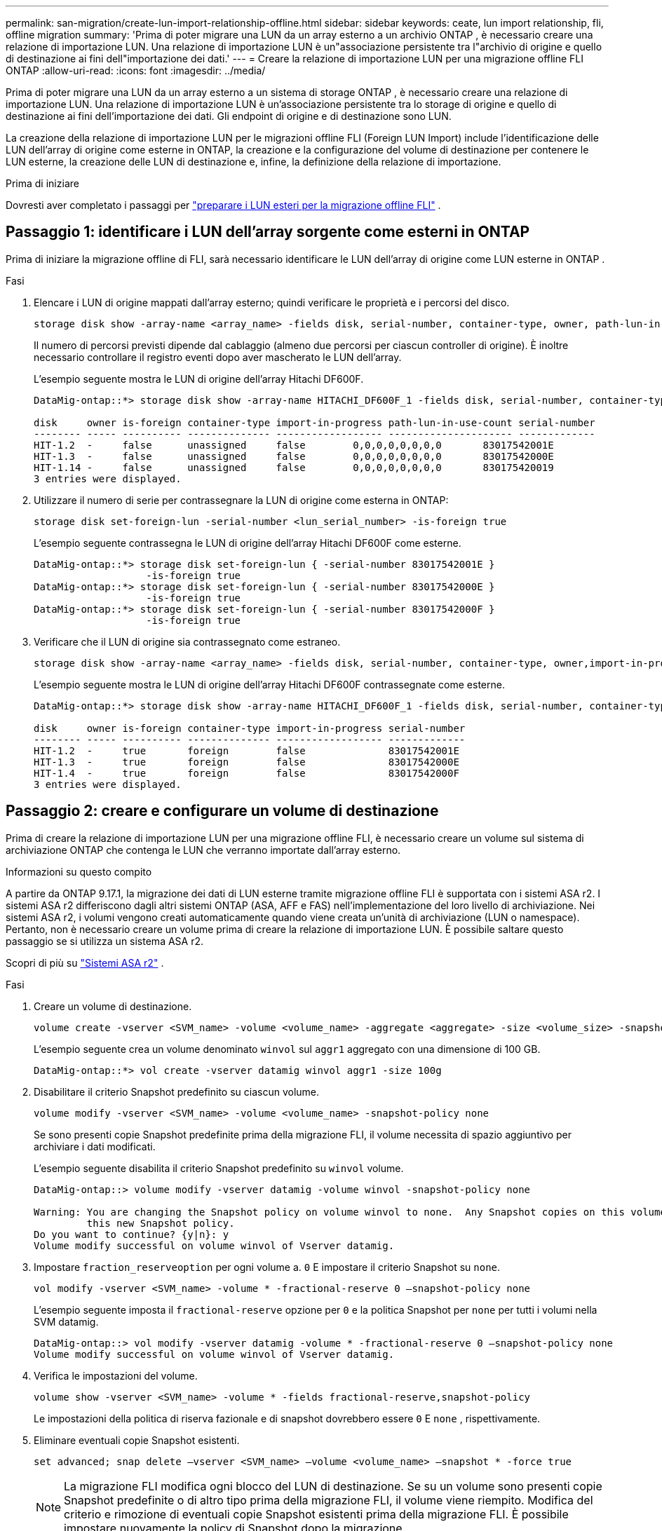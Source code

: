 ---
permalink: san-migration/create-lun-import-relationship-offline.html 
sidebar: sidebar 
keywords: ceate, lun import relationship, fli, offline migration 
summary: 'Prima di poter migrare una LUN da un array esterno a un archivio ONTAP , è necessario creare una relazione di importazione LUN. Una relazione di importazione LUN è un"associazione persistente tra l"archivio di origine e quello di destinazione ai fini dell"importazione dei dati.' 
---
= Creare la relazione di importazione LUN per una migrazione offline FLI ONTAP
:allow-uri-read: 
:icons: font
:imagesdir: ../media/


[role="lead"]
Prima di poter migrare una LUN da un array esterno a un sistema di storage ONTAP , è necessario creare una relazione di importazione LUN. Una relazione di importazione LUN è un'associazione persistente tra lo storage di origine e quello di destinazione ai fini dell'importazione dei dati. Gli endpoint di origine e di destinazione sono LUN.

La creazione della relazione di importazione LUN per le migrazioni offline FLI (Foreign LUN Import) include l'identificazione delle LUN dell'array di origine come esterne in ONTAP, la creazione e la configurazione del volume di destinazione per contenere le LUN esterne, la creazione delle LUN di destinazione e, infine, la definizione della relazione di importazione.

.Prima di iniziare
Dovresti aver completato i passaggi per link:prepare-foreign-lun-offline.html["preparare i LUN esteri per la migrazione offline FLI"] .



== Passaggio 1: identificare i LUN dell'array sorgente come esterni in ONTAP

Prima di iniziare la migrazione offline di FLI, sarà necessario identificare le LUN dell'array di origine come LUN esterne in ONTAP .

.Fasi
. Elencare i LUN di origine mappati dall'array esterno; quindi verificare le proprietà e i percorsi del disco.
+
[source, cli]
----
storage disk show -array-name <array_name> -fields disk, serial-number, container-type, owner, path-lun-in-use-count, import-in-progress, is-foreign
----
+
Il numero di percorsi previsti dipende dal cablaggio (almeno due percorsi per ciascun controller di origine). È inoltre necessario controllare il registro eventi dopo aver mascherato le LUN dell'array.

+
L'esempio seguente mostra le LUN di origine dell'array Hitachi DF600F.

+
[listing]
----
DataMig-ontap::*> storage disk show -array-name HITACHI_DF600F_1 -fields disk, serial-number, container-type, owner, path-lun-in-use-count, import-in-progress, is-foreign

disk     owner is-foreign container-type import-in-progress path-lun-in-use-count serial-number
-------- ----- ---------- -------------- ------------------ --------------------- -------------
HIT-1.2  -     false      unassigned     false        0,0,0,0,0,0,0,0       83017542001E
HIT-1.3  -     false      unassigned     false        0,0,0,0,0,0,0,0       83017542000E
HIT-1.14 -     false      unassigned     false        0,0,0,0,0,0,0,0       830175420019
3 entries were displayed.

----
. Utilizzare il numero di serie per contrassegnare la LUN di origine come esterna in ONTAP:
+
[source, cli]
----
storage disk set-foreign-lun -serial-number <lun_serial_number> -is-foreign true
----
+
L'esempio seguente contrassegna le LUN di origine dell'array Hitachi DF600F come esterne.

+
[listing]
----
DataMig-ontap::*> storage disk set-foreign-lun { -serial-number 83017542001E }
                   -is-foreign true
DataMig-ontap::*> storage disk set-foreign-lun { -serial-number 83017542000E }
                   -is-foreign true
DataMig-ontap::*> storage disk set-foreign-lun { -serial-number 83017542000F }
                   -is-foreign true
----
. Verificare che il LUN di origine sia contrassegnato come estraneo.
+
[source, cli]
----
storage disk show -array-name <array_name> -fields disk, serial-number, container-type, owner,import-in-progress, is-foreign
----
+
L'esempio seguente mostra le LUN di origine dell'array Hitachi DF600F contrassegnate come esterne.

+
[listing]
----
DataMig-ontap::*> storage disk show -array-name HITACHI_DF600F_1 -fields disk, serial-number, container-type, owner,import-in-progress, is-foreign

disk     owner is-foreign container-type import-in-progress serial-number
-------- ----- ---------- -------------- ------------------ -------------
HIT-1.2  -     true       foreign        false              83017542001E
HIT-1.3  -     true       foreign        false              83017542000E
HIT-1.4  -     true       foreign        false              83017542000F
3 entries were displayed.
----




== Passaggio 2: creare e configurare un volume di destinazione

Prima di creare la relazione di importazione LUN per una migrazione offline FLI, è necessario creare un volume sul sistema di archiviazione ONTAP che contenga le LUN che verranno importate dall'array esterno.

.Informazioni su questo compito
A partire da ONTAP 9.17.1, la migrazione dei dati di LUN esterne tramite migrazione offline FLI è supportata con i sistemi ASA r2. I sistemi ASA r2 differiscono dagli altri sistemi ONTAP (ASA, AFF e FAS) nell'implementazione del loro livello di archiviazione. Nei sistemi ASA r2, i volumi vengono creati automaticamente quando viene creata un'unità di archiviazione (LUN o namespace). Pertanto, non è necessario creare un volume prima di creare la relazione di importazione LUN. È possibile saltare questo passaggio se si utilizza un sistema ASA r2.

Scopri di più su link:https://docs.netapp.com/us-en/asa-r2/get-started/learn-about.html["Sistemi ASA r2"^] .

.Fasi
. Creare un volume di destinazione.
+
[source, cli]
----
volume create -vserver <SVM_name> -volume <volume_name> -aggregate <aggregate> -size <volume_size> -snapshot-policy default
----
+
L'esempio seguente crea un volume denominato  `winvol` sul  `aggr1` aggregato con una dimensione di 100 GB.

+
[listing]
----
DataMig-ontap::*> vol create -vserver datamig winvol aggr1 -size 100g
----
. Disabilitare il criterio Snapshot predefinito su ciascun volume.
+
[source, cli]
----
volume modify -vserver <SVM_name> -volume <volume_name> -snapshot-policy none
----
+
Se sono presenti copie Snapshot predefinite prima della migrazione FLI, il volume necessita di spazio aggiuntivo per archiviare i dati modificati.

+
L'esempio seguente disabilita il criterio Snapshot predefinito su  `winvol` volume.

+
[listing]
----
DataMig-ontap::> volume modify -vserver datamig -volume winvol -snapshot-policy none

Warning: You are changing the Snapshot policy on volume winvol to none.  Any Snapshot copies on this volume from the previous policy will not be deleted by
         this new Snapshot policy.
Do you want to continue? {y|n}: y
Volume modify successful on volume winvol of Vserver datamig.
----
. Impostare `fraction_reserveoption` per ogni volume a. `0` E impostare il criterio Snapshot su `none`.
+
[source, cli]
----
vol modify -vserver <SVM_name> -volume * -fractional-reserve 0 –snapshot-policy none
----
+
L'esempio seguente imposta il  `fractional-reserve` opzione per  `0` e la politica Snapshot per  `none` per tutti i volumi nella SVM datamig.

+
[listing]
----
DataMig-ontap::> vol modify -vserver datamig -volume * -fractional-reserve 0 –snapshot-policy none
Volume modify successful on volume winvol of Vserver datamig.
----
. Verifica le impostazioni del volume.
+
[source, cli]
----
volume show -vserver <SVM_name> -volume * -fields fractional-reserve,snapshot-policy
----
+
Le impostazioni della politica di riserva fazionale e di snapshot dovrebbero essere  `0` E  `none` , rispettivamente.

. Eliminare eventuali copie Snapshot esistenti.
+
[source, cli]
----
set advanced; snap delete –vserver <SVM_name> –volume <volume_name> –snapshot * -force true
----
+
[NOTE]
====
La migrazione FLI modifica ogni blocco del LUN di destinazione. Se su un volume sono presenti copie Snapshot predefinite o di altro tipo prima della migrazione FLI, il volume viene riempito. Modifica del criterio e rimozione di eventuali copie Snapshot esistenti prima della migrazione FLI. È possibile impostare nuovamente la policy di Snapshot dopo la migrazione.

====




== Passaggio 3: creare i LUN di destinazione e la relazione di importazione LUN

Per la migrazione offline di FLI, le LUN di destinazione sul sistema di archiviazione ONTAP devono essere create e mappate a un igroup; quindi devono essere messe offline prima di creare la relazione di importazione LUN.

.Informazioni su questo compito
A partire da ONTAP 9.17.1, la migrazione dei dati di LUN estranee utilizzando la migrazione offline FLI è supportata da link:https://docs.netapp.com/us-en/asa-r2/get-started/learn-about.html["Sistemi ASA r2"^]. I sistemi ASA r2 differiscono dagli altri sistemi ONTAP (ASA, AFF e FAS) nell'implementazione del loro livello di archiviazione. ASA creati automaticamente quando viene creata un'unità di archiviazione (LUN o namespace). Ogni volume contiene una sola unità di archiviazione. Pertanto, per i sistemi ASA r2, non è necessario includere il nome del volume nel file  `-path` opzione durante la creazione del LUN; dovresti invece includere il percorso dell'unità di archiviazione.

.Fasi
. Creare LUN di destinazione.
+
[source, cli]
----
lun create -vserver <SVM_name> -path <volume_path|storage_unit_path> -ostype <os_type> -foreign-disk <serial_number>
----
+
L'esempio seguente crea LUN su  `datamig` SVM con i percorsi specificati e i numeri di serie dei dischi esterni .  `-ostype` L'opzione specifica il tipo di sistema operativo della LUN.

+
[listing]
----
DataMig-ontap::*> lun create -vserver datamig -path /vol/winvol/bootlun -ostype windows_2008 -foreign-disk 83017542001E

Created a LUN of size 40g (42949672960)

Created a LUN of size 20g (21474836480)
DataMig-ontap::*> lun create -vserver datamig -path /vol/linuxvol/lvmlun1 -ostype linux -foreign-disk 830175420011

Created a LUN of size 2g (2147483648)
DataMig-ontap::*> lun create -vserver datamig -path /vol/esxvol/bootlun -ostype vmware -foreign-disk 830175420014

Created a LUN of size 20g (21474836480)
----
+
[NOTE]
====
IL  `lun create` Il comando rileva la dimensione e l'allineamento della LUN in base all'offset della partizione e crea la LUN di conseguenza con l'opzione foreign-disk. Alcuni I/O appariranno sempre come scritture parziali e quindi disallineati. Esempi di questo tipo di operazioni sono i log del database.

====
. Verificare le dimensioni e la LUN di origine delle LUN appena create.
+
[source, cli]
----
lun show -vserver <SVM_name> -fields vserver, path, state, mapped, type, size
----
+
L'esempio seguente mostra i LUN creati in  `datamig` SVM con i relativi percorsi, stati, stato mappato, tipi e dimensioni.

+
[listing]
----
DataMig-ontap::*> lun show -vserver datamig

Vserver   Path                            State   Mapped   Type        Size
--------- ------------------------------- ------- -------- -------- --------
datamig   /vol/esxvol/bootlun             online  unmapped vmware       20GB
datamig   /vol/esxvol/linuxrdmvlun        online  unmapped linux         2GB
datamig   /vol/esxvol/solrdmplun          online  unmapped solaris       2GB
datamig   /vol/winvol/gdrive              online  unmapped windows_2008  3GB
4 entries were displayed.
----
. Se si esegue ONTAP 9.15.1 o versione successiva, disabilitare l'allocazione dello spazio per i LUN appena creati.
+
L'allocazione dello spazio è abilitata per impostazione predefinita per i LUN appena creati in ONTAP 9.15.1 e versioni successive.

+
[source, cli]
----
lun modify -vserver <vserver_name> -volume <volume_name> -lun <lun_name> -space-allocation disabled
----
. Verificare che l'allocazione dello spazio sia disabilitata.
+
[source, cli]
----
lun show -vserver <vserver_name> -volume <volume_name> -lun <lun_name> -fields space-allocation
----
. Creare un igroup host del protocollo FCP e aggiungere gli iniziatori host.
+
[source, cli]
----
lun igroup create -ostype <os_type> -protocol fcp -vserver <SVM_name> -igroup <igroup_name> -initiator <initiator_wwpn1>,<initiator_wwpn2>
----
+
Trova gli WWPN iniziatori nella sezione gruppi di stoccaggio del foglio di lavoro di pianificazione del sopralluogo del sito.

+
L'esempio seguente crea igroup per i LUN di destinazione con i tipi di sistema operativo e gli iniziatori specificati.

+
[listing]
----
DataMig-ontap::*> lun igroup create -ostype windows -protocol fcp -vserver datamig -igroup dm-rx200s6-21 -initiator 21:00:00:24:ff:30:14:c4,21:00:00:24:ff:30:14:c5

DataMig-ontap::*> lun igroup create -ostype linux -protocol fcp -vserver datamig  -igroup dm-rx200s6-22 -initiator 21:00:00:24:ff:30:04:85,21:00:00:24:ff:30:04:84

DataMig-ontap::*> lun igroup create -ostype vmware -protocol fcp -vserver datamig -igroup dm-rx200s6-20 -initiator 21:00:00:24:ff:30:03:ea,21:00:00:24:ff:30:03:eb
----
+
[NOTE]
====
Utilizzare lo stesso ID LUN dell'origine. Fare riferimento alla sezione LUN di origine del foglio di lavoro per la pianificazione del sondaggio del sito.

====
. Mappare i LUN di destinazione su un igroup.
+
[source, cli]
----
lun map -vserver <SVM_name> -path <volume_path|storage_unit_path> -igroup <igroup_name> -lun-id <lun_id>
----
+
Nell'esempio seguente i LUN di destinazione vengono mappati ai rispettivi igroup con i percorsi e gli ID LUN specificati.

+
[listing]
----
DataMig-ontap::*> lun map -vserver datamig -path /vol/winvol/bootlun -igroup dm-rx200s6-21 -lun-id 0
DataMig-ontap::*> lun map -vserver datamig -path /vol/linuxvol/bootlun -igroup dm-rx200s6-22 -lun-id 0
DataMig-ontap::*> lun map -vserver datamig -path /vol/esxvol/bootlun -igroup dm-rx200s6-20 -lun-id 0
----
. Offline i LUN di destinazione.
+
[source, cli]
----
lun offline -vserver <SVM_name> -path <volume_path|storage_unit_path>
----
+
L'esempio seguente mette offline i LUN di destinazione in  `datamig` SVM.

+
[listing]
----
DataMig-ontap::*> lun offline -vserver datamig -path /vol/esxvol/bootlun
DataMig-ontap::*> lun offline -vserver datamig -path /vol/esxvol/linuxrdmvlun
DataMig-ontap::*> lun offline -vserver datamig -path /vol/esxvol/solrdmplun
----
. Creare la relazione di importazione LUN tra i LUN di destinazione e di origine.
+
[source, cli]
----
lun import create -vserver <SVM_name> -path <volume_path|storage_unit_path> -foreign-disk <serial_number>
----
+
L'esempio seguente crea la relazione di importazione LUN per i LUN di destinazione in  `datamig` SVM con i rispettivi percorsi e numeri di serie dei dischi esterni.

+
[listing]
----
DataMig-ontap::*> lun import create -vserver datamig -path /vol/winvol/bootlun -foreign-disk 83017542001E
DataMig-ontap::*> lun import create -vserver datamig -path /vol/linuxvol/ext3lun -foreign-disk 830175420013
DataMig-ontap::*> lun import create -vserver datamig -path /vol/esxvol/linuxrdmvlun -foreign-disk 830175420018
DataMig-ontap::*> lun import create -vserver datamig -path /vol/esxvol/solrdmplun -foreign-disk 830175420019
----
. Verificare che la relazione di importazione LUN sia stata creata.
+
[source, cli]
----
lun import show -vserver <SVM_name> -fields vserver, foreign-disk, path, operation, admin-state, operational-state, percent-complete
----
+
L'esempio seguente mostra la relazione di importazione LUN creata per i LUN di destinazione in  `datamig` SVM con i rispettivi dischi e percorsi esterni.

+
[listing]
----
DataMig-ontap::*> lun import show -vserver datamig
vserver foreign-disk   path                operation admin operational percent
                                         in progress state state       complete
-------------------------------------------------------------------------------
datamig 83017542000E   /vol/winvol/fdrive  import    stopped
                                                           stopped            0
datamig 83017542000F   /vol/winvol/gdrive  import    stopped
                                                           stopped            0
datamig 830175420010   /vol/linuxvol/bootlun
                                           import    stopped
                                                           stopped            0
3 entries were displayed.
----


.Cosa succederà ora?
link:task_fli_offline_importing_the_data.html["Importare i dati dalle LUN esterne alle LUN ONTAP"] .

.Informazioni correlate
* https://kb.netapp.com/Advice_and_Troubleshooting/Data_Storage_Software/ONTAP_OS/What_is_an_unaligned_I%2F%2FO%3F["Scopri di più sull'I/O non allineato"] .
* https://docs.netapp.com/us-en/ontap/san-admin/enable-space-allocation.html["Scopri di più sull'abilitazione dell'allocazione dello spazio per i protocolli SAN"] .


